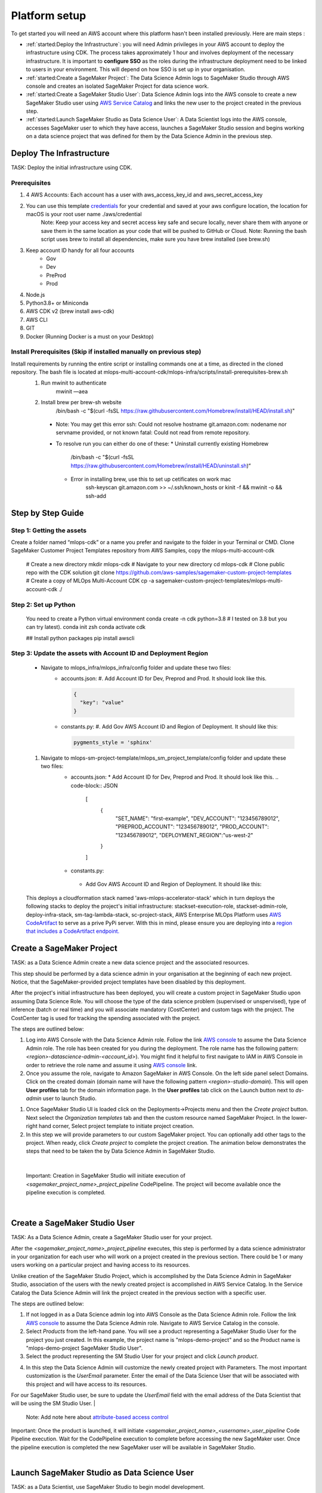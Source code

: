 Platform setup
=========================================================

To get started you will need an AWS account where this platform hasn't been installed previously. Here are main steps :

* :ref:`started:Deploy the Infrastructure`: you will need Admin privileges in your AWS account to deploy the infrastructure using CDK. The process takes approximately 1 hour and involves deployment of the necessary infrastructure. It is important to **configure SSO** as the roles during the infrastructure deployment need to be linked to users in your environment. This will depend on how SSO is set up in your organisation.
* :ref:`started:Create a SageMaker Project`: The Data Science Admin logs to SageMaker Studio through AWS console and creates an isolated SageMaker Project for data science work.
* :ref:`started:Create a SageMaker Studio User`: Data Science Admin logs into the AWS console to create a new SageMaker Studio user using `AWS Service Catalog <https://aws.amazon.com/servicecatalog/>`_ and links the new user to the project created in the previous step. 
* :ref:`started:Launch SageMaker Studio as Data Science User`: A Data Scientist logs into the AWS console, accesses SageMaker user to which they have access, launches a SageMaker Studio session and begins working on a data science project that was defined for them by the Data Science Admin in the previous step.


Deploy The Infrastructure
-------------------------

TASK: Deploy the initial infrastructure using CDK. 

Prerequisites
^^^^^^^^^^^^^

1. 4 AWS Accounts: Each account has a user with aws_access_key_id and aws_secret_access_key
2. You can use this template `credentials <https://quip-amazon.com/-/blob/dMe9AAWl58S/nbYEYfqGzPZkj0aC36zhkA?name=credentials>`_ for your credential and saved at your aws configure location, the location for macOS is your root user name ./aws/credential
    Note: Keep your access key and secret access key safe and secure locally, never share them with anyone or save them in the same location as your code that will be pushed to GitHub or Cloud.
    Note: Running the bash script uses brew to install all dependencies, make sure you have brew installed (see brew.sh)
3. Keep account ID handy for all four accounts
    *	Gov
    *	Dev
    *	PreProd
    *	Prod
4. Node.js 
5. Python3.8+ or Miniconda
6. AWS CDK v2 (brew install aws-cdk)
7. AWS CLI
8. GIT
9. Docker (Running Docker is a must on your Desktop)

Install Prerequisites (Skip if installed manually on previous step)
^^^^^^^^^^^^^^^^^^^^^^^^^^^^^^^^^^^^^^^^^^^^^^^^^^^^^^^^^^^^^^^^^^^
Install requirements by running the entire script or installing commands one at a time, as directed in the cloned repository. The bash file is located at mlops-multi-account-cdk/mlops-infra/scripts/install-prerequisites-brew.sh
  #. Run mwinit to authenticate
      mwinit —aea
  #. Install brew per brew-sh website
      /bin/bash -c "$(curl -fsSL https://raw.githubusercontent.com/Homebrew/install/HEAD/install.sh)"
    * Note: You may get this error
      ssh: Could not resolve hostname git.amazon.com: nodename nor servname provided, or not known
      fatal: Could not read from remote repository.

    * To resolve run you can either do one of these:
      * Uninstall currently existing Homebrew
        /bin/bash -c "$(curl -fsSL https://raw.githubusercontent.com/Homebrew/install/HEAD/uninstall.sh)“

      * Error in installing brew, use this to set up cetificates on work mac
          ssh-keyscan git.amazon.com >> ~/.ssh/known_hosts
          or
          kinit -f && mwinit -o && ssh-add

Step by Step Guide
------------------

Step 1: Getting the assets
^^^^^^^^^^^^^^^^^^^^^^^^^^
Create a folder named “mlops-cdk” or a name you prefer and navigate to the folder in your Terminal or CMD. Clone SageMaker Customer Project Templates repository from AWS Samples, copy the mlops-multi-account-cdk 

    # Create a new directory
    mkdir mlops-cdk
    # Navigate to your new directory
    cd mlops-cdk
    # Clone public repo with the CDK solution
    git clone https://github.com/aws-samples/sagemaker-custom-project-templates
    # Create a copy of MLOps Multi-Account CDK 
    cp -a sagemaker-custom-project-templates/mlops-multi-account-cdk ./

Step 2: Set up Python
^^^^^^^^^^^^^^^^^^^^^
    You need to create a Python virtual environment
    conda create -n cdk python=3.8 # I tested on 3.8 but you can try latest).
    conda init zsh
    conda activate cdk

    ## Install python packages
    pip install awscli

Step 3: Update the assets with Account ID and Deployment Region
^^^^^^^^^^^^^^^^^^^^^^^^^^^^^^^^^^^^^^^^^^^^^^^^^^^^^^^^^^^^^^^
    * Navigate to mlops_infra/mlops_infra/config folder and update these two files:
      	* accounts.json: 
          #. Add Account ID for Dev, Preprod and Prod. It should look like this.

          .. code-block:: JSON

            {
              "key": "value"
            }
 
                
        * constants.py:
          #. Add Gov AWS Account ID and Region of Deployment. It should like this:

          .. code-block:: python

              pygments_style = 'sphinx'


    #. Navigate to mlops-sm-project-template/mlops_sm_project_template/config folder and update these two files:
      	* accounts.json: 
          * Add Account ID for Dev, Preprod and Prod. It should look like this.
          .. code-block:: JSON
              [
                  {
                      "SET_NAME": "first-example",
                      "DEV_ACCOUNT": "123456789012",
                      "PREPROD_ACCOUNT": "123456789012",
                      "PROD_ACCOUNT": "123456789012",
                      "DEPLOYMENT_REGION":"us-west-2"
                  }
              ]
        *	constants.py:
          * Add Gov AWS Account ID and Region of Deployment. It should like this:
          .. code-block:: python
              CODE_COMMIT_REPO_NAME = "mlops-sm-project-template"
              PIPELINE_BRANCH = "main"
              PIPELINE_ACCOUNT = "123456789012"  # account used to host the pipeline handling updates of this repository
              DEFAULT_DEPLOYMENT_REGION = "us-west-2"
              APP_PREFIX = "mlops-cdk"

    This deploys a cloudformation stack named 'aws-mlops-accelerator-stack' which in turn deploys the following stacks to deploy the project's initial infrastructure:
    stackset-execution-role,
    stackset-admin-role,
    deploy-infra-stack,
    sm-tag-lambda-stack,
    sc-project-stack,
    AWS Enterprise MLOps Platform uses `AWS CodeArtifact <https://aws.amazon.com/codeartifact/>`_ to serve as a prive PyPi server.  With this in mind, please ensure you are deploying into a `region that includes a CodeArtifact endpoint. <https://docs.aws.amazon.com/general/latest/gr/codeartifact.html>`_

Create a SageMaker Project
--------------------------

TASK: as a Data Science Admin create a new data science  project and the associated resources.

This step should be performed by a data science admin in your organisation at the beginning of each new project. Notice, that the SageMaker-provided project templates have been disabled by this deployment.

After the project's initial infrastructure has been deployed, you will create a custom project in SageMaker Studio upon assuming Data Science Role. You will choose the type of the data science problem (supervised or unspervised), type of inference (batch or real time) and you will associate mandatory (CostCenter) and custom tags with the project. The CostCenter tag is used for tracking the spending associated with the project. 

The steps are outlined below:

1. Log into AWS Console with the Data Science Admin role. Follow the link `AWS console <https://signin.aws.amazon.com/switchrole>`_ to assume the Data Science Admin role. The role has been created for you during the deployment. The role name has the following pattern:  *<region>-datascience-admin-<account_id>*). You might find it helpful to first navigate to IAM in AWS Console in order to retrieve the role name and assume it using `AWS console <https://signin.aws.amazon.com/switchrole>`_ link. 

2. Once you assume the role, navigate to Amazon SageMaker in AWS Console. On the left side panel select Domains. Click on the created domain (domain name will have the following pattern *<region>-studio-domain*). This will open **User profiles** tab for the domain information page. In the **User profiles** tab click on the Launch button next to *ds-admin* user to launch Studio.

.. image:: images/domains.png
   :height: 400px
   :scale: 100 %
   :alt: sagemaker domains page
   :align: center

1. Once SageMaker Studio UI is loaded click on the  Deployments->Projects menu and then the `Create project`  button. Next select the `Organization templates` tab and then the custom resource named SageMaker Project. In the lower-right hand corner, Select project template to initiate project creation.

2.  In this step we will provide parameters to our custom SageMaker project. You can optionally add other tags to the project. When ready, click `Create project` to complete the project creation. The animation below demonstrates the steps that need to be taken the by Data Science Admin in SageMaker Studio. 

.. image:: images/ds_admin_create_project.gif
   :height: 700px
   :scale: 100 %
   :alt: project params
   :align: center

|

    Important: Creation in SageMaker Studio will initiate execution of `<sagemaker_project_name>_project_pipeline` CodePipeline. The project will become available once the pipeline execution is completed. 

|

Create a SageMaker Studio User
-------------------------------

TASK: As a Data Science Admin, create a SageMaker Studio user for your project. 

After the `<sagemaker_project_name>_project_pipeline` executes, this step is performed by a data science administrator in your organization for each user who will work on a project created in the previous section. There could be 1 or many users working on a particular project and having access to its resources. 

Unlike creation of the SageMaker Studio Project, which is accomplished by the Data Science Admin in SageMaker Studio, association of the users with the newly created project is accomplished in AWS Service Catalog. In the Service Catalog the Data Science Admin will link the project created in the previous section with a specific user.

The steps are outlined below:

1. If not logged in as a Data Science admin log into AWS Console as the Data Science Admin role. Follow the link `AWS console <https://signin.aws.amazon.com/switchrole>`_ to assume the Data Science Admin role. Navigate to AWS Service Catalog in the console.
2. Select `Products` from the left-hand pane. You will see a product representing a SageMaker Studio User for the project you just created.  In this example, the project name is "mlops-demo-project" and so the Product name is "mlops-demo-project SageMaker Studio User".
3.  Select the product representing the SM Studio User for your project and click `Launch product`.

.. image:: images/project_admin_create_user.png
   :height: 750px
   :scale: 80 %
   :alt: project params
   :align: center

4.  In this step the Data Science Admin will customize the newly created project with Parameters. The most important customization is the `UserEmail` parameter. Enter the email of the Data Science User that will be associated with this project and will have access to its resources.

For our SageMaker Studio user, be sure to update the `UserEmail` field with the email address of the Data Scientist that will be using the SM Studio User.
|

    Note: Add note here about `attribute-based access control <https://docs.aws.amazon.com/IAM/latest/UserGuide/introduction_attribute-based-access-control.html>`_

.. image:: images/project_admin_create_user2.png
   :height: 900px
   :scale: 100 %
   :alt: project params
   :align: center

|
    Important: Once the product is launched, it will initiate `<sagemaker_project_name>_<username>_user_pipeline` Code Pipeline execution. Wait for the CodePipeline execution to complete before accessing the new SageMaker user. Once the pipeline execution is completed the new SageMaker user will be available in SageMaker Studio.

|

Launch SageMaker Studio as Data Science User
----------------------------------------------

TASK: as a Data Scientist, use SageMaker Studio to begin model development.

Once the data science admin in your organisation provisions the project and links a user to the project, this user (data scientist(s) in your organisation) can begin working on the problem: perform data exploration, data cleaning, building a model and fine-tuning the hyperparameters. In this step we will show how a Data Science User will login to SageMaker console. 


1. Log into AWS Console with the Data Science User role. Follow the link `AWS console <https://signin.aws.amazon.com/switchrole>`_ to assume the Data Science Admin role. The role has been created for you during the deployment. The role name has the following pattern:  *<region>-datascientist-<account_id>*). You might find it helpful to first navigate to IAM in AWS Console in order to retrieve the role name and assume it using `AWS console <https://signin.aws.amazon.com/switchrole>`_ link. 
2.  Navigate to SageMaker Studio, click on Domains, then on the domain *<region>-studio-domain*. This will open the tab `User profiles`. The SageMaker Studio User will have the name "<email alias>-<project name>".  In this example, our SageMaker project is "mlops-demo-project" and our user email address is "fakename@example.com", so our SM Studio User is "fakename-mlops-demo-project".  Select `Launch app` and then `Studio` for this user to launch SageMaker Studio and get started with model development. This will launch SageMaker Studio UI.

.. image:: images/project_admin_create_user3.png
   :height: 650px
   :scale: 80 %
   :alt: project params
   :align: center


In the next section, we will demonstrate how a Data Science User will interact with the platform to develop and deploy a model.

.. code-block:: JSON
    
    {
    "1":"2"
    }

